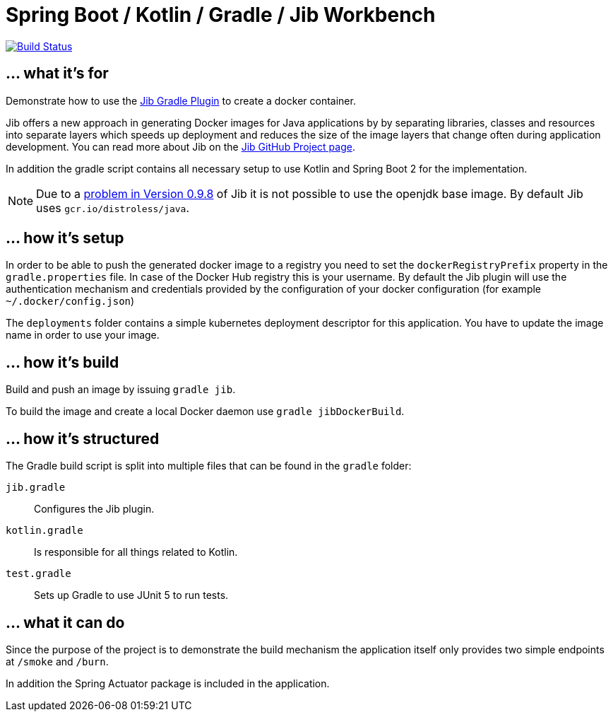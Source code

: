 = Spring Boot / Kotlin / Gradle / Jib Workbench

image:https://circleci.com/gh/roamingthings/spring-boot-jib-workbench.png["Build Status", link="https://circleci.com/gh/roamingthings/spring-boot-jib-workbench"]

== ... what it's for

Demonstrate how to use the
https://github.com/GoogleContainerTools/jib/tree/master/jib-gradle-plugin[Jib Gradle Plugin]
to create a docker container.

Jib offers a new approach in generating Docker images for Java applications by by separating libraries, classes and
resources into separate layers which speeds up deployment and reduces the size of the image layers that change often
during application development. You can read more about Jib on the
https://github.com/GoogleContainerTools/jib[Jib GitHub Project page].

In addition the gradle script contains all necessary setup to use Kotlin and Spring Boot 2 for the implementation.

NOTE: Due to a https://github.com/GoogleContainerTools/jib/issues/790[problem in Version 0.9.8] of Jib it is not
possible to use the openjdk base image. By default Jib uses `gcr.io/distroless/java`.

== ... how it's setup

In order to be able to push the generated docker image to a registry you need to set the `dockerRegistryPrefix` property
in the `gradle.properties` file. In case of the Docker Hub registry this is your username. By default the Jib plugin
will use the authentication mechanism and credentials provided by the configuration of your docker configuration
(for example `~/.docker/config.json`)

The `deployments` folder contains a simple kubernetes deployment descriptor for this application. You have to update
the image name in order to use your image.

== ... how it's build

Build and push an image by issuing `gradle jib`.

To build the image and create a local Docker daemon use `gradle jibDockerBuild`.

== ... how it's structured

The Gradle build script is split into multiple files that can be found in the `gradle` folder:

`jib.gradle`:: Configures the Jib plugin.
`kotlin.gradle`:: Is responsible for all things related to Kotlin.
`test.gradle`:: Sets up Gradle to use JUnit 5 to run tests.

== ... what it can do

Since the purpose of the project is to demonstrate the build mechanism the application itself only provides two simple
endpoints at `/smoke` and `/burn`.

In addition the Spring Actuator package is included in the application.
